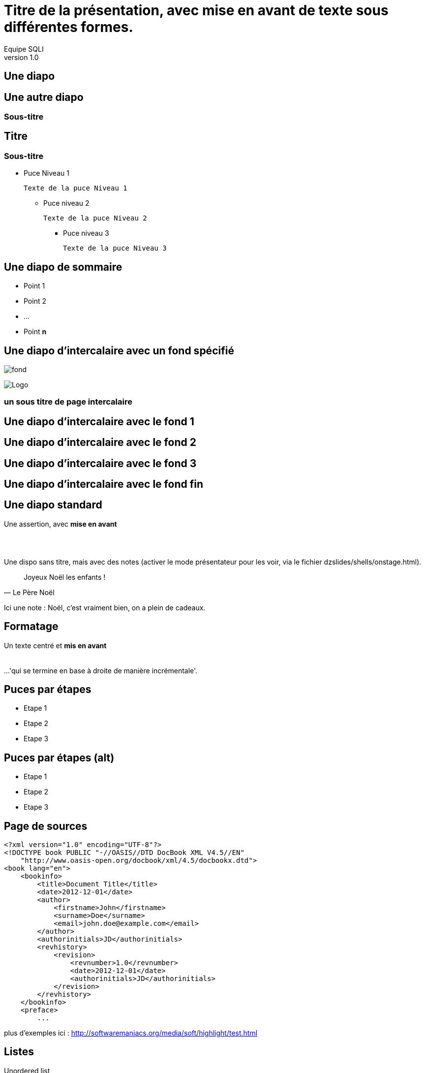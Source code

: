 //
// Génération
//
// dzslides sans embarquer les ressources
// asciidoc <nomfichier>.asciidoc
//
// dzslides en embarquant les ressources
// asciidoc -a data-uri -a linkcss! <nomfichier>.asciidoc
= Titre de la présentation, avec *mise en avant* de texte sous **différentes formes**.
Equipe SQLI
v1.0
:title: Titre de la présentation, avec mise en avant de texte sous différentes formes.
:subtitle: Un sous titre assez long qui peut aller jusqu'à 2 lignes
:description: Une description.
:copyright: Copyright 2013 SQLI
:website: dsffsd
:slidesurl: fdgd
// à remplacer par le chemin relatif de notre path d'image
//:imagesdir: 
:backend: dzslides
:linkcss: true
:dzslides-style: sqli
:dzslides-transition: fade
//:dzslides-fonts: family=Yanone+Kaffeesatz:400,700,200,300&family=Cedarville+Cursive
:dzslides-highlight: github
:dzslides-autoplay: 0
// disable syntax highlighting unless turned on explicitly
:syntax: no-highlight
// Possibilité d'ajouter son propre css (il faut spécifier le chemin complet)
//:sqli-custom-css: test.css

== Une diapo

== Une autre diapo

=== Sous-titre

== Titre

=== Sous-titre

* Puce Niveau 1

    Texte de la puce Niveau 1

** Puce niveau 2

    Texte de la puce Niveau 2

*** Puce niveau 3

    Texte de la puce Niveau 3

[{topic}]
== Une diapo de sommaire

* Point 1
* Point 2
* ...
* Point *n*

[{intro}]
// le fond est ici choisi
== Une diapo d'intercalaire avec un fond spécifié
// Image de fond (un seul ":")
image:dzslides/images/fond_3.jpg[fond]

// à distinguer d'une image classique ("::")
image::dzslides/images/logo.png["Logo",role="icone"]


===  un sous titre de page intercalaire
// Ne pas mettre de texte sur ces pages


[role="intro fond_1"]
// Inline images are considers as background images
== Une diapo d'intercalaire avec le fond 1

[role="intro fond_2"]
// Inline images are considers as background images
== Une diapo d'intercalaire avec le fond 2

[role="intro fond_3"]
// Inline images are considers as background images
== Une diapo d'intercalaire avec le fond 3

[role="intro fond_fin"]
// Inline images are considers as background images
== Une diapo d'intercalaire avec le fond fin




== Une diapo standard

[{statement}]
Une assertion, avec *mise en avant*


== {nbsp}

Une dispo sans titre, mais avec des notes (activer le mode présentateur pour les voir, via le fichier dzslides/shells/onstage.html).

[quote, Le Père Noël]
____
Joyeux Noël les enfants !
____

[NOTES]
====
Ici une note : Noël, c'est vraiment bien, on a plein de cadeaux.
====

== Formatage

[{middle}]
Un texte centré et *mis en avant* +
 +
 +
[incremental pull-right]#...'qui se termine en base à droite de manière incrémentale'. {nbsp} {nbsp}#

== Puces par étapes

[{stepwise}]
* Etape 1
* Etape 2
* Etape 3

== Puces par étapes (alt)

[role="incremental scatter"]
* Etape 1
* Etape 2
* Etape 3

[{source}]
== Page de sources

[syntax="xml"]
----
<?xml version="1.0" encoding="UTF-8"?>
<!DOCTYPE book PUBLIC "-//OASIS//DTD DocBook XML V4.5//EN"
    "http://www.oasis-open.org/docbook/xml/4.5/docbookx.dtd">
<book lang="en">
    <bookinfo>
        <title>Document Title</title>
        <date>2012-12-01</date>
        <author>
            <firstname>John</firstname>
            <surname>Doe</surname>
            <email>john.doe@example.com</email>
        </author>
        <authorinitials>JD</authorinitials>
        <revhistory>
            <revision>
                <revnumber>1.0</revnumber>
                <date>2012-12-01</date>
                <authorinitials>JD</authorinitials>
            </revision>
        </revhistory>
    </bookinfo>
    <preface>
        ...
----

[NOTES]
====
plus d'exemples ici : http://softwaremaniacs.org/media/soft/highlight/test.html
====

== Listes

[{stepwise}]
--
.Unordered list
----
* Linux
** Fedora
** Ubuntu
* Mac OSX
* Windoze
----

.Another unordered list
----
.Vendors
- Asus
- Lenovo
- Samsung
----
--

== Listes (suite)

[{stepwise}]
--
.Ordered list
----
. Wake up
. Go to work
. Write docs!
.. Open your text editor
.. Experience the joy of text
. Eat cake
----

.Definition list
----
AsciiDoc:: advanced text-based document generation
DocBook:: keeps a programmer busy for hours
----
--

[{source}]
== Liens

[{stepwise}]
--
.Liens
http://asciidoc.org

http://asciidoc.org[AsciiDoc project]

[[anchor]]Deep link

<<anchor,Go to deep link>>
--

[{source}]
== Images
[{stepwise}]
--
.Inline image
----
image:logo.png[Logo]
----
// Inline images are considers as background images
// image:logo.png[Logo]

.Block image
----
image::images/logo.png[Logo]
----
image::dzslides/images/logo.png[Logo]

.Block image with caption
----
.Screenshot
image::images/screenshot.png[Screenshot]
----
.Screenshot
image::dzslides/images/logo.png[Screenshot]
--

== HTML

=== Code natif
Possibilité d'intégrer du HTML

[syntax="html"]
----
++++++++++++++++++
<iframe width="560" 
    height="315" 
    src="http://www.youtube.com/embed/c41bAY3QGIk" 
    frameborder="0" 
    allowfullscreen></iframe>
++++++++++++++++++
----
+++++++++++++++++++++++
<div class="center_horizontal listing">
<iframe width="355" height="200" src="http://www.youtube.com/embed/c41bAY3QGIk?&wmode=transparent&iv_load_policy=3&enable" frameborder="0" allowfullscreen></iframe>
</div>
+++++++++++++++++++++++

[role="red3"]
*l'inclusion de code natif pose des problèmes avec l'instruction stepwise*.
Obligé de rajouter "?&wmode=transparent&iv_load_policy=3&enable" dans le cadre de vidéo youtube

== HTML 

=== Utilisation de balises via le asciidoc

[{stepwise}]
--
----
audio::ressources/audio/Insensatez_-_Lullaby_Of_Birdland__George_Shearing_.ogg[]
----

audio::ressources/audio/Insensatez_-_Lullaby_Of_Birdland__George_Shearing_.ogg[]

Vidéo

----
video::http://www.808.dk/pics/video/gizmo.ogv[]
----

video::http://www.808.dk/pics/video/gizmo.ogv[option="controls"]
--

== HTML 

=== Utilisation de balises via le asciidoc - Controles

[{stepwise}]
--

http://www.methods.co.nz/asciidoc/userguide.html#X98[Référence]
Exemple

----
.Vidéo d'exemple
video::ressources/videos/gizmo.ogv[width=300, option="controls,autoplay"]
----

.Vidéo
video::ressources/videos/gizmo.ogv[width=300, option="controls"]


[role="red3"]
*/!\Attention les médias sont lancés automatiquement par défaut, il faut rajouter dans l'url ?autoplay=0 pour ne pas avoir ce comportement.*

--





== Tables

[{stepwise}]
--
.Basic table
.Optional caption
[options="header"]
|====================
|Col 1 |Col 2  |Col 3
|1     |Item 1 |a
|2     |Item 2 |b
|3     |Item 3 |c
|====================

.Table from CSV
.Contacts
[grid="rows",format="csv"]
[options="header",cols="^,<,<,<,>"]
|==========================
ID,First,Last,Address,Phone
1,Allen,Dan,Denver,3035551212
2,Doe,John,"Washington, D.C.",2025551212
|==========================
--

[role="intro fond_fin"]
== Merci d'avoir lu !
